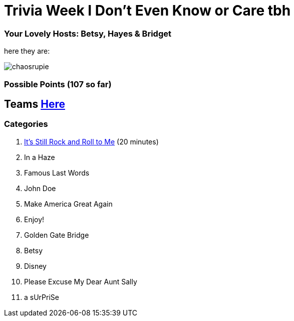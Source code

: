 = Trivia Week I Don't Even Know or Care tbh

=== Your Lovely Hosts: Betsy, Hayes & Bridget
here they are: 

image:../october9/picturetime/chaosrupie.jpeg[]

=== Possible Points (107 so far)

== Teams link:../teams/october9teams.html[Here]

=== Categories

1. link:{basepath}1/itsstillrockandrolltome.html[It's Still Rock and Roll to Me] (20 minutes)

2. In a Haze

3. Famous Last Words

4. John Doe

5. Make America Great Again

6. Enjoy!

7. Golden Gate Bridge

8. Betsy

9. Disney

10. Please Excuse My Dear Aunt Sally

11. a sUrPriSe